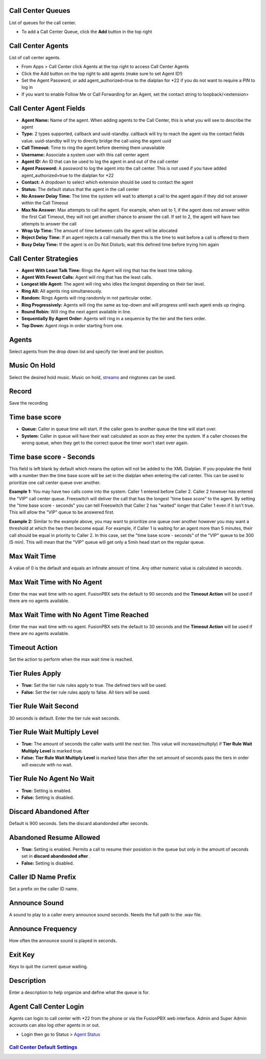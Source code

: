 Call Center Queues
=====================

List of queues for the call center.


.. image:: ../_static/images/applications/call_center/fusionpbx_call_center_queues1.png
        :scale: 60%

*  To add a Call Center Queue, click the **Add** button in the top right

Call Center Agents
====================

List of call center agents.


.. image:: ../_static/images/applications/call_center/fusionpbx_call_center_agents.png
        :scale: 60%


*  From Apps > Call Center click Agents at the top right to access Call Center Agents
*  Click the Add button on the top right to add agents (make sure to set Agent ID!)
*  Set the Agent Password, or add agent_authorized=true to the dialplan for *22 if you do not want to require a PIN to log in
*  If you want to enable Follow Me or Call Forwarding for an Agent, set the contact string to loopback/<extension>

Call Center Agent Fields
=========================

* **Agent Name:**  Name of the agent. When adding agents to the Call Center, this is what you will see to describe the agent
* **Type:**  2 types supported, callback and uuid-standby. callback will try to reach the agent via the contact fields value. uuid-standby will try to directly bridge the call using the agent uuid
* **Call Timeout:** Time to ring the agent before deeming them unavailable
* **Username:**  Associate a system user with this call center agent
* **Agent ID:**  An ID that can be used to log the agent in and out of the call center
* **Agent Password:** A password to log the agent into the call center. This is not used if you have added agent_authorized=true to the dialplan for *22
* **Contact:**  A dropdown to select which extension should be used to contact the agent
* **Status:**  The default status that the agent in the call center
* **No Answer Delay Time:** The time the system will wait to attempt a call to the agent again if they did not answer within the Call Timeout
* **Max No Answer:**  Max attempts to call the agent. For example, when set to 1, if the agent does not answer within the first Call Timeout, they will not get another chance to answer the call. If set to 2, the agent will have two attempts to answer the call
* **Wrap Up Time:**  The amount of time between calls the agent will be allocated
* **Reject Delay Time:**  If an agent rejects a call manually then this is the time to wait before a call is offered to them
* **Busy Delay Time:**  If the agent is on Do Not Disturb, wait this defined time before trying him again


Call Center Strategies
=========================

.. image:: ../_static/images/applications/call_center/fusionpbx_call_center_queues2.png
        :scale: 60%


* **Agent With Least Talk Time:**  Rings the Agent will ring that has the least time talking.
* **Agent With Fewest Calls:**  Agent will ring that has the least calls.
* **Longest Idle Agent:**  The agent will ring who idles the longest depending on their tier level.
* **Ring All:**  All agents ring simultaneously.
* **Random:**  Rings Agents will ring randomly in not particular order.
* **Ring Progressively:**  Agents will ring the same as top-down and will progress until each agent ends up ringing.
* **Round Robin:**  Will ring the next agent available in line.
* **Sequentially By Agent Order:**  Agents will ring in a sequence by the tier and the tiers order.
* **Top Down:**  Agent rings in order starting from one.

Agents
=========

Select agents from the drop down list and specify tier level and tier position.

Music On Hold
==============

Select the desired hold music. Music on hold, `streams`_ and ringtones can be used.

Record
========

Save the recording

Time base score
=================

* **Queue:** Caller in queue time will start.  If the caller goes to another queue the time will start over.
* **System:** Caller in queue will have their wait calculated as soon as they enter the system.  If a caller chooses the wrong queue, when they get to the correct queue the timer won't start over again.

Time base score - Seconds
=================

This field is left blank by default which means the option will not be added to the XML Dialplan. If you populate the field with a number then the time base score will be set in the dialplan when entering the call center. This can be used to prioritize one call center queue over another.

**Example 1:** You may have two calls come into the system. Caller 1 entered before Caller 2. Caller 2 however has entered the "VIP" call center queue. Freeswitch will deliver the call that has the longest "time base score" to the agent. By setting the "time base score - seconds" you can tell Freeswitch that Caller 2 has "waited" longer that Caller 1 even if it isn't true. This will allow the "VIP" queue to be answered first. 

**Example 2:** Similar to the example above, you may want to prioritize one queue over another however you may want a threshold at which the two then become equal. For example, if Caller 1 is waiting for an agent more than 5 minutes, their call should be equal in priority to Caller 2. In this case, set the "time base score - seconds" of the "VIP" queue to be 300 (5 min). This will mean that the "VIP" queue will get only a 5min head start on the regular queue.

Max Wait Time
==============

A value of 0 is the default and equals an infinate amount of time.  Any other numeric value is calculated in seconds.

Max Wait Time with No Agent
============================

Enter the max wait time with no agent. FusionPBX sets the default to 90 seconds and the **Timeout Action** will be used if there are no agents available.

Max Wait Time with No Agent Time Reached
=========================================

Enter the max wait time with no agent. FusionPBX sets the default to 30 seconds and the **Timeout Action** will be used if there are no agents available.

Timeout Action
===============

Set the action to perform when the max wait time is reached.

Tier Rules Apply
=================

* **True:** Set the tier rule rules apply to true.  The defined tiers will be used.
* **False:** Set the tier rule rules apply to false.  All tiers will be used.

Tier Rule Wait Second
======================

30 seconds is default. Enter the tier rule wait seconds.

Tier Rule Wait Multiply Level
===============================

* **True:** The amount of seconds the caller waits until the next tier.  This value will increase(multiply) if **Tier Rule Wait Multiply Level** is marked true.
* **False:** **Tier Rule Wait Multiply Level** is marked false then after the set amount of seconds pass the tiers in order will execute with no wait.

Tier Rule No Agent No Wait
===========================

* **True:** Setting is enabled.
* **False:** Setting is disabled.

Discard Abandoned After
========================
Default is 900 seconds. Sets the discard abandonded after seconds.

Abandoned Resume Allowed
=========================

* **True:** Setting is enabled.  Permits a call to resume their posistion in the queue but only in the amount of seconds set in **discard abandonded after** .
* **False:** Setting is disabled.

Caller ID Name Prefix
=======================

Set a prefix on the caller ID name.

Announce Sound
===============

A sound to play to a caller every announce sound seconds.  Needs the full path to the .wav file.

Announce Frequency
===================

How often the announce sound is played in seconds.

Exit Key
==========

Keys to quit the current queue waiting.

Description
============

Enter a description to help organize and define what the queue is for.

Agent Call Center Login
==================

Agents can login to call center with *22 from the phone or via the FusionPBX web interface. Admin and Super Admin accounts can also log other agents in or out.

*  Login then go to Status > `Agent Status`_


`Call Center Default Settings`_
---------------------------------------




.. _Call Center Default Settings: /en/latest/advanced/default_settings.html#id3
.. _Agent Status: http://docs.fusionpbx.com/en/latest/status/agent_status.html
.. _streams: http://docs.fusionpbx.com/en/latest/applications/streams.html
